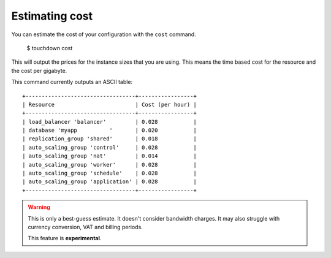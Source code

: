 Estimating cost
===============

You can estimate the cost of your configuration with the ``cost`` command.

    $ touchdown cost

This will output the prices for the instance sizes that you are using. This
means the time based cost for the resource and the cost per gigabyte.

This command currently outputs an ASCII table::

    +----------------------------------+-----------------+
    | Resource                         | Cost (per hour) |
    +----------------------------------+-----------------+
    | load_balancer 'balancer'         | 0.028           |
    | database 'myapp          '       | 0.020           |
    | replication_group 'shared'       | 0.018           |
    | auto_scaling_group 'control'     | 0.028           |
    | auto_scaling_group 'nat'         | 0.014           |
    | auto_scaling_group 'worker'      | 0.028           |
    | auto_scaling_group 'schedule'    | 0.028           |
    | auto_scaling_group 'application' | 0.028           |
    +----------------------------------+-----------------+

.. warning::

    This is only a best-guess estimate. It doesn't consider bandwidth charges.
    It may also struggle with currency conversion, VAT and billing periods.

    This feature is **experimental**.
